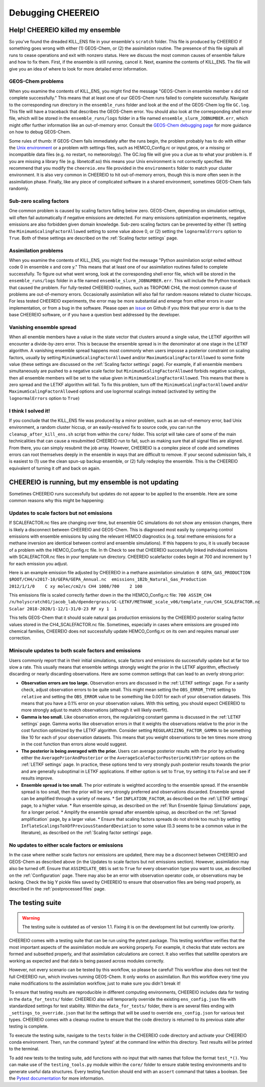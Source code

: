 Debugging CHEEREIO
==========

.. _Fix Kill Ens:

Help! CHEEREIO killed my ensemble
-------------

So you've found the dreaded KILL_ENS file in your ensemble's ``scratch`` folder. This file is produced by CHEEREIO if something goes wrong with either (1) GEOS-Chem, or (2) the assimilation routine. The presence of this file signals all runs to cease operations and exit with nonzero status. Here we discuss the most common causes of ensemble failure and how to fix them. First, if the ensemble is still running, cancel it. Next, examine the contents of KILL_ENS. The file will give you an idea of where to look for more detailed error information. 

.. image:: kill_ens.png
  :width: 600
  :alt: Picture of terminal with KILL_ENS file present. 


GEOS-Chem problems
~~~~~~~~~~~~~~~~~~~~~~~~~~~~~

When you examine the contents of KILL_ENS, you might find the message "GEOS-Chem in ensemble member x did not complete successfully." This means that at least one of our GEOS-Chem runs failed to complete successfully. Navigate to the corresponding run directory in the ``ensemble_runs`` folder and look at the end of the GEOS-Chem log file ``GC.log``. This file will have a traceback that describes the GEOS-Chem error. You should also look at the corresponding shell error file, which will be stored in the ``ensemble_runs/logs`` folder in a file named ``ensemble_slurm_JOBNUMBER.err``, which might offer further information like an out-of-memory error. Consult the `GEOS-Chem debugging page <http://wiki.seas.harvard.edu/geos-chem/index.php/Debugging_GEOS-Chem>`__ for more guidance on how to debug GEOS-Chem. 

Some rules of thumb: If GEOS-Chem fails immediately after the runs begin, the problem probably has to do with either the `Unix environment <https://geos-chem.readthedocs.io/en/latest/gcc-guide/01-startup/login-env.html#>`__ or a problem with settings files, such as HEMCO_Config.rc or input.geos, or a missing or incompatible data files (e.g. no restart, no meteorology). The GC.log file will give you a clue as to what your problem is. If you are missing a library file (e.g. libnetcdf.so) this means your Unix environment is not correctly specified. We recommend that you modify the ``cheereio.env`` file provided in the ``environments`` folder to match your cluster environment. It is also very common in CHEEREIO to hit out-of-memory errors, though this is more often seen in the assimilation phase. Finally, like any piece of complicated software in a shared environment, sometimes GEOS-Chem fails randomly. 

Sub-zero scaling factors
~~~~~~~~~~~~~~~~~~~~~~~~~~~~~

One common problem is caused by scaling factors falling below zero. GEOS-Chem, depending on simulation settings, will often fail automatically if negative emissions are detected. For many emissions optimization experiments, negative emissions are also forbidden given domain knowledge. Sub-zero scaling factors can be prevented by either (1) setting the ``MinimumScalingFactorAllowed`` setting to some value above 0, or (2) setting the ``lognormalErrors`` option to ``True``. Both of these settings are described on the :ref:`Scaling factor settings` page.

Assimilation problems
~~~~~~~~~~~~~~~~~~~~~~~~~~~~~

When you examine the contents of KILL_ENS, you might find the message "Python assimilation script exited without code 0 in ensemble x and core y." This means that at least one of our assimilation routines failed to complete successfully. To figure out what went wrong, look at the corresponding shell error file, which will be stored in the ``ensemble_runs/logs`` folder in a file named ``ensemble_slurm_JOBNUMBER.err``. This will include the Python traceback that caused the problem. For fully-tested CHEEREIO routines, such as TROPOMI CH4, the most common cause of problems are out-of-memory errors. Occasionally assimilation will also fail for random reasons related to cluster hiccups. For less tested CHEEREIO experiments, the error may be more substantial and emerge from either errors in user implementation, or from a bug in the software. Please open an `issue <https://github.com/drewpendergrass/CHEEREIO/issues>`__ on Github if you think that your error is due to the base CHEEREIO software, or if you have a question best addressed by the developer. 

Vanishing ensemble spread
~~~~~~~~~~~~~~~~~~~~~~~~~~~~~

When all enemble members have a value in the state vector that clusters around a single value, the LETKF algorithm will encounter a divide-by-zero error. This is because the ensemble spread is in the denominator at one stage in the LETKF algorithm. A vanishing ensemble spread happens most commonly when users imposse a posterior constraint on scaling factors, usually by setting ``MinimumScalingFactorAllowed`` and/or ``MaximumScalingFactorAllowed`` to some finite value (these settings are discussed on the :ref:`Scaling factor settings` page). For example, if all ensemble members simultaneously are pushed to a negative scale factor but ``MinimumScalingFactorAllowed`` forbids negative scalings, then all ensemble members will be set to the value given in ``MinimumScalingFactorAllowed``. This means that there is zero spread and the LETKF algorithm will fail. To fix this problem, turn off the ``MinimumScalingFactorAllowed`` and/or ``MaximumScalingFactorAllowed`` options and use lognormal scalings instead (activated by setting the ``lognormalErrors`` option to ``True``)


I think I solved it!
~~~~~~~~~~~~~~~~~~~~~~~~~~~~~

If you conclude that the KILL_ENS file was produced by a minor problem, such as an out-of-memory error, bad Unix environment, a random cluster hiccup, or an easily-resolved fix to source code, you can run the ``cleanup_after_kill_ens.sh`` script from within the ``core/`` folder. This script will take care of some of the main technicalities that can cause a resubmitted CHEEREIO run to fail, such as making sure that all signal files are aligned. From there, you can simply resubmit the job array. However, CHEEREIO is a complex piece of code and sometimes errors can root themselves deeply in the ensemble in ways that are difficult to remove. If your second submission fails, it is easiest to (1) use the clean spun-up backup ensemble, or (2) fully redeploy the ensemble. This is the CHEEREIO equivalent of turning it off and back on again.

CHEEREIO is running, but my ensemble is not updating
-------------

Sometimes CHEEREIO runs successfully but updates do not appear to be applied to the ensemble. Here are some common reasons why this might be happening:

Updates to scale factors but not emissions
~~~~~~~~~~~~~~~~~~~~~~~~~~~~~

If SCALEFACTOR.nc files are changing over time, but ensemble GC simulations do not show any emission changes, there is likely a disconnect between CHEEREIO and GEOS-Chem. This is diagnosed most easily by comparing control emissions with ensemble emissions by using the relevant HEMCO diagnostics (e.g. total methane emissions for a methane inversion are identical between control and ensemble simulations). If this happens to you, it is usually because of a problem with the HEMCO_Config.rc file. In th Check to see that CHEEREIO successfully linked individual emissions with SCALEFACTOR.nc files in your template run directory. CHEEREIO scalefactor codes begin at 700 and increment by 1 for each emission you adjust. 

Here is an example emission file adjusted by CHEEREIO in a methane assimilation simulation: ``0 GEPA_GAS_PRODUCTION   $ROOT/CH4/v2017-10/GEPA/GEPA_Annual.nc  emissions_1B2b_Natural_Gas_Production        2012/1/1/0    C xy molec/cm2/s CH4 1008/700    2 100``

This emissions file is scaled correctly farther down in the the HEMCO_Config.rc file: ``700 ASSIM_CH4  /n/holyscratch01/jacob_lab/dpendergrass/GC-LETKF/METHANE_scale_v06/template_run/CH4_SCALEFACTOR.nc Scalar 2018-2020/1-12/1-31/0-23 RF xy 1  1``

This tells GEOS-Chem that it should scale natural gas production emissions by the CHEEREIO posterior scaling factor values stored in the CH4_SCALEFACTOR.nc file. Sometimes, especially in cases where emissions are grouped into chemical families, CHEEREIO does not successfully update HEMCO_Config.rc on its own and requires manual user correction.

Miniscule updates to both scale factors and emissions
~~~~~~~~~~~~~~~~~~~~~~~~~~~~~

Users commonly report that in their initial simulations, scale factors and emissions do successfully update but at far too slow a rate. This usually means that ensemble settings strongly weight the prior in the LETKF algorithm, effectively discarding or nearly discarding observations. Here are some common settings that can lead to an overly strong prior:

* **Observation errors are too large.** Observation errors are discussed in the :ref:`LETKF settings` page. For a sanity check, adjust observation errors to be quite small. This might mean setting the ``OBS_ERROR_TYPE`` setting to ``relative`` and setting the ``OBS_ERROR`` value to be something like 0.001 for each of your observation datasets. This means that you have a 0.1% error on your observation values. With this setting, you should expect CHEEREIO to more strongly adjust to match observations (although it will likely overfit).
* **Gamma is too small.** Like observation errors, the regularizing constant gamma is discussed in the :ref:`LETKF settings` page. Gamma works like observation errors in that it weights the observations relative to the prior in the cost function optimized by the LETKF algorithm. Consider setting ``REGULARIZING_FACTOR_GAMMA`` to be something like 10 for each of your observation datasets. This means that you weight observations to be ten times more strong in the cost function than errors alone would suggest.
* **The posterior is being averaged with the prior.** Users can average posterior results with the prior by activating either the ``AveragePriorAndPosterior`` or the ``AverageScaleFactorPosteriorWithPrior`` options on the :ref:`LETKF settings` page. In practice, these options tend to very strongly push posterior results towards the prior and are generally suboptimal in LETKF applications. If either option is set to ``True``, try setting it to ``False`` and see if results improve.
* **Ensemble spread is too small.** The prior estimate is weighted according to the ensemble spread. If the ensemble spread is too small, then the prior will be very strongly preferred and observations discarded. Ensemble spread can be amplified through a variety of means.
  * Set ``INFLATION_FACTOR``, as described on the :ref:`LETKF settings` page, to a higher value.
  * Run ensemble spinup, as described on the :ref:`Run Ensemble Spinup Simulations` page, for a longer period.
  * Amplify the ensemble spread after ensemble spinup, as described on the :ref:`Spread amplification` page, by a larger value.
  * Ensure that scaling factors spreads do not shrink too much by setting ``InflateScalingsToXOfPreviousStandardDeviation`` to some value (0.3 seems to be a common value in the literature), as described on the :ref:`Scaling factor settings` page.


No updates to either scale factors or emissions
~~~~~~~~~~~~~~~~~~~~~~~~~~~~~

In the case where neither scale factors nor emissions are updated, there may be a disconnect between CHEEREIO and GEOS-Chem as described above (in the Updates to scale factors but not emissions section). However, assimilation may also be turned off. Ensure that ``ASSIMILATE_OBS`` is set to ``True`` for every observation type you want to use, as described on the :ref:`Configuration` page. There may also be an error with observation operator code, or observations may be lacking. Check the big Y pickle files saved by CHEEREIO to ensure that observation files are being read properly, as described in the :ref:`postprocessed files` page.

The testing suite
-------------

.. warning::
  The testing suite is outdated as of version 1.1. Fixing it is on the development list but currently low-priority. 


CHEEREIO comes with a testing suite that can be run using the pytest package. This testing workflow verifies that the most important aspects of the assimilation module are working properly. For example, it checks that state vectors are formed and subsetted properly, and that assimilation calculations are correct. It also verifies that satellite operators are working as expected and that data is being passed across modules correctly.

However, not every scenario can be tested by this workflow, so please be careful! This workflow also does not test the full CHEEREIO run, which involves running GEOS-Chem. It only works on assimilation. Run this workflow every time you make modifications to the assimilation workflow, just to make sure you didn't break it!

To ensure that testing results are reproducible in different computing environments, CHEEREIO includes data for testing in the ``data_for_tests/`` folder. CHEEREIO also will temporarily override the existing ``ens_config.json`` file with standardized settings for test stability. Within the ``data_for_tests/`` folder, there is are several files ending with ``_settings_to_override.json`` that list the settings that will be used to override ``ens_config.json`` for various test types. CHEEREIO comes with a cleanup routine to ensure that the code directory is returned to its previous state after testing is complete.

To execute the testing suite, navigate to the ``tests`` folder in the CHEEREIO code directory and activate your CHEEREIO conda environment. Then, run the command 'pytest' at the command line within this directory. Test results will be printed to the terminal.

To add new tests to the testing suite, add functions with no input that with names that follow the format ``test_*()``. You can make use of the ``testing_tools.py`` module within the ``core/`` folder to ensure stable testing environments and to generate useful data structures. Every testing function should end with an ``assert`` command that takes a boolean. See the `Pytest documentation <https://docs.pytest.org/en/7.1.x/contents.html>`__ for more information.


